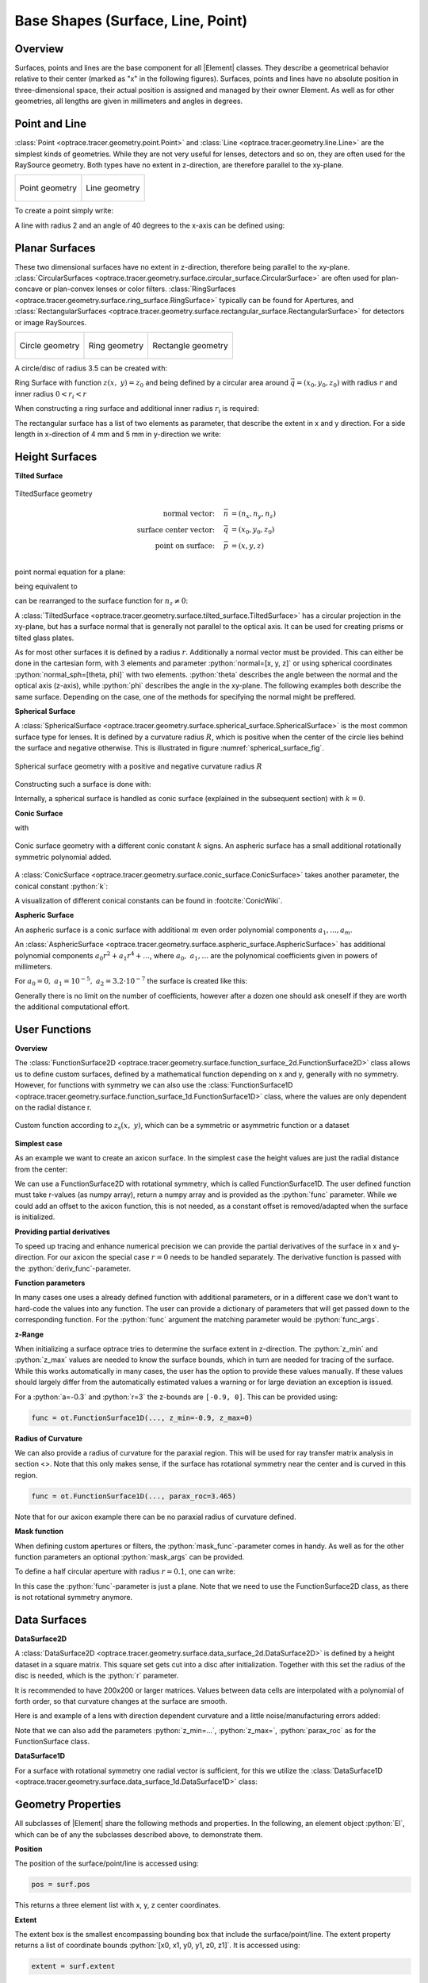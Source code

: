 Base Shapes (Surface, Line, Point)
------------------------------------

.. |Element| replace:: :class:`Element <optrace.tracer.geometry.element.Element>`

.. testsetup:: *

   import optrace as ot
   import numpy as np

.. role:: python(code)
  :language: python
  :class: highlight

Overview
_________________

Surfaces, points and lines are the base component for all |Element| classes. They describe a geometrical behavior relative to their center (marked as "x" in the following figures).
Surfaces, points and lines have no absolute position in three-dimensional space, their actual position is assigned and managed by their owner Element.
As well as for other geometries, all lengths are given in millimeters and angles in degrees.


Point and Line
___________________


:class:`Point <optrace.tracer.geometry.point.Point>` and :class:`Line <optrace.tracer.geometry.line.Line>` are the simplest kinds of geometries. 
While they are not very useful for lenses, detectors and so on, they are often used for the RaySource geometry.
Both types have no extent in z-direction, are therefore parallel to the xy-plane.


.. list-table::
   :class: table-borderless

   * - .. figure:: ../images/point.svg
          :align: center
          :width: 300
          :class: dark-light

          Point geometry

     - .. figure:: ../images/line.svg
          :align: center
          :width: 300
          :class: dark-light

          Line geometry


To create a point simply write:

.. testcode::

   P = ot.Point()

   
A line with radius 2 and an angle of 40 degrees to the x-axis can be defined using:

.. testcode::

   L = ot.Line(r=2, angle=40)


Planar Surfaces
______________________


These two dimensional surfaces have no extent in z-direction, therefore being parallel to the xy-plane.
:class:`CircularSurfaces <optrace.tracer.geometry.surface.circular_surface.CircularSurface>` are often used for plan-concave or plan-convex lenses or color filters.
:class:`RingSurfaces <optrace.tracer.geometry.surface.ring_surface.RingSurface>`
typically can be found for Apertures, and :class:`RectangularSurfaces <optrace.tracer.geometry.surface.rectangular_surface.RectangularSurface>` for detectors or image RaySources.

.. list-table::
   :class: table-borderless

   * - .. figure:: ../images/circle.svg
          :align: center
          :width: 300
          :class: dark-light

          Circle geometry


     - .. figure:: ../images/ring.svg
          :align: center
          :width: 300
          :class: dark-light

          Ring geometry

     - .. figure:: ../images/rectangle.svg
          :align: center
          :width: 300
          :class: dark-light

          Rectangle geometry


A circle/disc of radius 3.5 can be created with:

.. testcode::

   Disc = ot.CircularSurface(r=3.5)

Ring Surface with function :math:`z(x,~y)=z_0` and being defined by a circular area around
:math:`\vec{q} = (x_0, y_0, z_0)` with radius :math:`r` and inner radius :math:`0 < r_i < r`

When constructing a ring surface and additional inner radius :math:`r_\text{i}` is required:

.. testcode::

   Ring = ot.RingSurface(ri=0.2, r=3.5)

The rectangular surface has a list of two elements as parameter, that describe the extent in x and y direction.
For a side length in x-direction of 4 mm and 5 mm in y-direction we write:

.. testcode::
   
   Rect = ot.RectangularSurface(dim=[4.0, 5.0])


Height Surfaces
_____________________

**Tilted Surface**

.. figure:: ../images/tilted_surface.svg
   :width: 600
   :align: center
   :class: dark-light

   TiltedSurface geometry

.. math::
   \text{normal vector:}~~~~   \vec{n} &= (n_x, n_y, n_z)\\
   \text{surface center vector:}~~~~ \vec{q} &= (x_0, y_0, z_0)\\
   \text{point on surface:}~~~~ \vec{p} &= (x, y, z)\\

point normal equation for a plane:

.. math::
   (\vec{p} - \vec{q})\cdot \vec{n} = 0
   :label: plane_normal_eq_tilted_surface

being equivalent to

.. math::
   (x - x_0) \cdot n_x + (y- y_0) \cdot n_y + (z-z_0)\cdot n_z = 0
   :label: tilted_surface0

can be rearranged to the surface function for :math:`n_z \neq 0`:

.. math::
   z(x, y) = z_0 - (x - x_0) \cdot \frac{n_x}{n_z} - (y- y_0) \cdot \frac{n_y}{n_z}
   :label: tilted_surface

A :class:`TiltedSurface <optrace.tracer.geometry.surface.tilted_surface.TiltedSurface>` has a circular projection in the xy-plane, but has a surface normal that is generally not parallel to the optical axis.
It can be used for creating prisms or tilted glass plates.

As for most other surfaces it is defined by a radius :math:`r`. Additionally a normal vector must be provided. This can either be done in the cartesian form, with 3 elements and parameter :python:`normal=[x, y, z]` or using spherical coordinates :python:`normal_sph=[theta, phi]` with two elements. :python:`theta` describes the angle between the normal and the optical axis (z-axis), while :python:`phi` describes the angle in the xy-plane.
The following examples both describe the same surface. Depending on the case, one of the methods for specifying the normal might be preffered.

.. testcode::

   TS = ot.TiltedSurface(r=4, normal=[0.0, 1/np.sqrt(2), 1/np.sqrt(2)])

.. testcode::

   TS = ot.TiltedSurface(r=4, normal_sph=[45.0, 90.0])


**Spherical Surface**


A :class:`SphericalSurface <optrace.tracer.geometry.surface.spherical_surface.SphericalSurface>` is the most common surface type for lenses. It is defined by a curvature radius :math:`R`, which is positive when the center of the circle lies behind the surface and negative otherwise. This is illustrated in figure :numref:`spherical_surface_fig`.

.. _sphericaL_surface_fig:

.. figure:: ../images/spherical_surface.svg
   :width: 750
   :align: center
   :class: dark-light

   Spherical surface geometry with a positive and negative curvature radius :math:`R`


Constructing such a surface is done with:

.. testcode::

   sph = ot.SphericalSurface(r=2.5, R=-12.458)

Internally, a spherical surface is handled as conic surface (explained in the subsequent section) with :math:`k=0`.

**Conic Surface**

.. math::
   :label: conic

   z(x,~y)= z_0 + \frac{\rho r^{2}}{1+\sqrt{1-(1+k)(\rho r)^{2}}}


with

.. math::
   r^2 = (x-x_0)^2 + (y-y_0)^2
   :label: asphere_r

.. figure:: ../images/conic_surface.svg
   :width: 800
   :align: center
   :class: dark-light

   Conic surface geometry with a different conic constant :math:`k` signs. 
   An aspheric surface has a small additional rotationally symmetric polynomial added.

A :class:`ConicSurface <optrace.tracer.geometry.surface.conic_surface.ConicSurface>` takes another parameter, the conical constant :python:`k`:

.. testcode::

   conic = ot.ConicSurface(r=2.5, R=23.8, k=-1)

A visualization of different conical constants can be found in :footcite:`ConicWiki`.

**Aspheric Surface**

An aspheric surface is a conic surface with additional :math:`m` even order polynomial components :math:`a_1, ..., a_m`.

.. math::
   :label: asphere

   z(x,~y)= z_0 + \frac{\rho r^{2}}{1+\sqrt{1-(1+k)(\rho r)^{2}}} + \sum_{i=1}^{m} a_i \cdot r^{2i}

An :class:`AsphericSurface <optrace.tracer.geometry.surface.aspheric_surface.AsphericSurface>` has additional polynomial components :math:`a_0 r^2 + a_1 r^4 + \dots`, where :math:`a_0,~a_1,\dots` are the polynomical coefficients given in powers of millimeters. 

For :math:`a_0 = 0, ~ a_1 = 10^{-5}, ~a_2 = 3.2 \cdot 10^{-7}` the surface is created like this:

.. testcode::

   asph = ot.AsphericSurface(r=2.5, R=12.37, k=2.03, coeff=[0, 1e-5, 3.2e-7])


Generally there is no limit on the number of coefficients, however after a dozen one should ask oneself if they are worth the additional computational effort.


User Functions
____________________

**Overview**

The :class:`FunctionSurface2D <optrace.tracer.geometry.surface.function_surface_2d.FunctionSurface2D>` class allows us to define custom surfaces, defined by a mathematical function depending on x and y, generally with no symmetry.
However, for functions with symmetry we can also use the :class:`FunctionSurface1D <optrace.tracer.geometry.surface.function_surface_1d.FunctionSurface1D>` class, where the values are only dependent on the radial distance r.


.. figure:: ../images/function_surface.svg
   :width: 600
   :align: center
   :class: dark-light

   Custom function according to :math:`z_\text{s}(x,~y)`, which can be a symmetric or asymmetric function or a dataset


**Simplest case**


As an example we want to create an axicon surface. In the simplest case the height values are just the radial distance from the center:

.. testcode::

   func = ot.FunctionSurface1D(r=3, func=lambda r: r)


We can use a FunctionSurface2D with rotational symmetry, which is called FunctionSurface1D.
The user defined function must take r-values (as numpy array), return a numpy array and is provided as the :python:`func` parameter.
While we could add an offset to the axicon function, this is not needed, as a constant offset is removed/adapted when the surface is initialized.

**Providing partial derivatives**

To speed up tracing and enhance numerical precision we can provide the partial derivatives of the surface in x and y-direction.
For our axicon the special case :math:`r=0` needs to be handled separately.
The derivative function is passed with the :python:`deriv_func`-parameter.


.. testcode::

   def axicon_deriv(r):
       dr = np.ones_like(r)
       dr[r == 0] = 0
       return dr

   func = ot.FunctionSurface1D(r=3, func=lambda r: r, deriv_func=axicon_deriv)


**Function parameters**

In many cases one uses a already defined function with additional parameters, or in a different case we don't want to hard-code the values into any function.
The user can provide a dictionary of parameters that will get passed down to the corresponding function.
For the :python:`func` argument the matching parameter would be :python:`func_args`.

.. testcode::

   def axicon(r, a):
       return a*r

   def axicon_deriv(r, a):
       dr = np.full_like(r, a)
       dr[r == 0] = 0
       return dr

   func = ot.FunctionSurface1D(r=3, func=axicon, func_args=dict(a=-0.3), deriv_func=axicon_deriv, deriv_args=dict(a=-0.3))


**z-Range**

When initializing a surface optrace tries to determine the surface extent in z-direction. The :python:`z_min` and :python:`z_max` values are needed to know the surface bounds, which in turn are needed for tracing of the surface.
While this works automatically in many cases, the user has the option to provide these values manually.
If these values should largely differ from the automatically estimated values a warning or for large deviation an exception is issued.

For a :python:`a=-0.3` and :python:`r=3` the z-bounds are ``[-0.9, 0]``. This can be provided using:

.. code-block:: python

   func = ot.FunctionSurface1D(..., z_min=-0.9, z_max=0)


**Radius of Curvature**

We can also provide a radius of curvature for the paraxial region. This will be used for ray transfer matrix analysis in section <>.
Note that this only makes sense, if the surface has rotational symmetry near the center and is curved in this region.

.. code-block:: python

   func = ot.FunctionSurface1D(..., parax_roc=3.465)


Note that for our axicon example there can be no paraxial radius of curvature defined.

**Mask function**


When defining custom apertures or filters, the :python:`mask_func`-parameter comes in handy.
As well as for the other function parameters an optional :python:`mask_args` can be provided.

To define a half circular aperture with radius :math:`r=0.1`, one can write:

.. testcode::

   def mask(x, y, r):
       return (x > 0) | (x**2 + y**2 > r**2)

   func = ot.FunctionSurface2D(r=3, func=lambda x, y: np.zeros_like(x), mask_func=mask, mask_args=dict(r=0.1))


In this case the :python:`func`-parameter is just a plane. Note that we need to use the FunctionSurface2D class, as there is not rotational symmetry anymore.


Data Surfaces
________________________

**DataSurface2D**

A :class:`DataSurface2D <optrace.tracer.geometry.surface.data_surface_2d.DataSurface2D>` is defined by a height dataset in a square matrix.
This square set gets cut into a disc after initialization.
Together with this set the radius of the disc is needed, which is the :python:`r` parameter.

It is recommended to have 200x200 or larger matrices. 
Values between data cells are interpolated with a polynomial of forth order, so that curvature changes at the surface are smooth.

Here is and example of a lens with direction dependent curvature and a little noise/manufacturing errors added:

.. testcode::

   r0 = 3
   Y, X = np.mgrid[-r0:r0:200j, -r0:r0:200j]
   H = 0.1*X**2 + 0.2*Y**2 
   H += 0.005*np.random.sample(X.shape)

   data2d = ot.DataSurface2D(r=r0, data=H)


Note that we can also add the parameters :python:`z_min=...`, :python:`z_max=`, :python:`parax_roc` as for the FunctionSurface class.

**DataSurface1D**

For a surface with rotational symmetry one radial vector is sufficient, for this we utilize the :class:`DataSurface1D <optrace.tracer.geometry.surface.data_surface_1d.DataSurface1D>` class:

.. testcode::

   r0 = 3
   r = np.linspace(0, r0, 1000)
   h = r**2
   h[r > 1] = 1
   h += 0.005*np.random.sample(1000)

   data1d = ot.DataSurface1D(r=r0, data=h)


Geometry Properties
_____________________________

All subclasses of |Element| share the following methods and properties.
In the following, an element object :python:`El`, which can be of any the subclasses described above, to demonstrate them.

**Position**

The position of the surface/point/line is accessed using:

.. code-block:: python

   pos = surf.pos

This returns a three element list with x, y, z center coordinates.

**Extent**

The extent box is the smallest encompassing bounding box that include the surface/point/line.
The extent property returns a list of coordinate bounds :python:`[x0, x1, y0, y1, z0, z1]`.
It is accessed using:

.. code-block:: python

   extent = surf.extent

**Moving**

Moving/setting its initial position of the surface/point/line is handled by its parent object 
(typically a subclass of :class:`Element <optrace.tracer.geometry.element.Element>`, see :ref:`usage_elements`).

**Rotation**

Using the :python:`rotate` function the surface/point/line is rotated by 180 degrees around its center around the z-axis.
The function takes a rotation angle in degrees:

.. code-block:: python

   surf.rotate(15)

**Flipping**

Flipping the surface rotates it around an axis parallel to the x-axis passing through its center :python:`El.pos`.

.. code-block:: python

   surf.flip()

**Other**

Below you can see some additional geometrical quantities that are useful when moving surfaces, assigning them to lenses or determining the correct thicknesses.

.. figure:: ../images/surface_geometry_quantities.svg
   :width: 600
   :align: center
   :class: dark-light

:math:`z_\text{min}` and :math:`z_\text{max}` describe the minimal and maximal z-position on the surface, while :math:`z_0` is the z-position of the center.
:math:`d_\text{s}` is the difference between :math:`z_\text{min}` and :math:`z_\text{max}`, :math:`d_\text{p}` is the difference between :math:`z_\text{max}` and :math:`z_0` and :math:`d_\text{n}` the difference between :math:`z_0` and :math:`z_\text{min}`.

There is a smallest three-dimensional box encompassing all of the surface. It can be described by four values, the :python:`extent`. It consists of two values per dimension, where each describes one of the bounds in this dimension.


Plotting
_________________


See :ref:`surface_plotting`.


------------

**References**

.. footbibliography::

